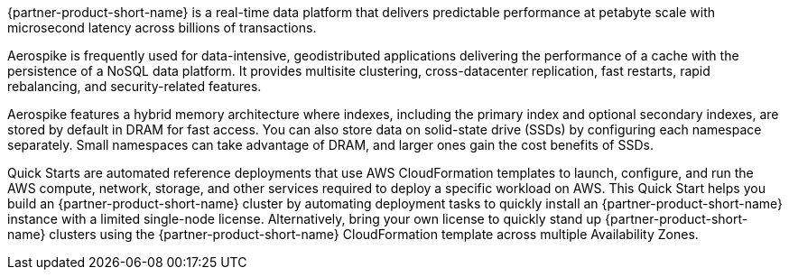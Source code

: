 // Replace the content in <>
// Briefly describe the software. Use consistent and clear branding. 
// Include the benefits of using the software on AWS, and provide details on usage scenarios.

{partner-product-short-name} is a real-time data platform that delivers predictable performance at petabyte scale with microsecond latency across billions of transactions. 

//TODO What does "performance" refer to ... what are we saying the platform predictably does?
//TODO Marica, this refers to query performance, Aerospike is a NoSQL data store. It has a predictable performance at any scale. In other words query performance is not greatly variable and is rather consistent.

Aerospike is frequently used for data-intensive, geodistributed applications delivering the performance of a cache with the persistence of a NoSQL data platform. It provides multisite clustering, cross-datacenter replication, fast restarts, rapid rebalancing, and security-related features. 

Aerospike features a hybrid memory architecture where indexes, including the primary index and optional secondary indexes, are stored by default in DRAM for fast access. You can also store data on solid-state drive (SSDs) by configuring each namespace separately. Small namespaces can take advantage of DRAM, and larger ones gain the cost benefits of SSDs.  

Quick Starts are automated reference deployments that use AWS CloudFormation templates to launch, configure, and run the AWS compute, network, storage, and other services required to deploy a specific workload on AWS. This Quick Start helps you build an {partner-product-short-name} cluster by automating deployment tasks to quickly install an {partner-product-short-name} instance with a limited single-node license. Alternatively, bring your own license to quickly stand up {partner-product-short-name} clusters using the {partner-product-short-name} CloudFormation template across multiple Availability Zones.

